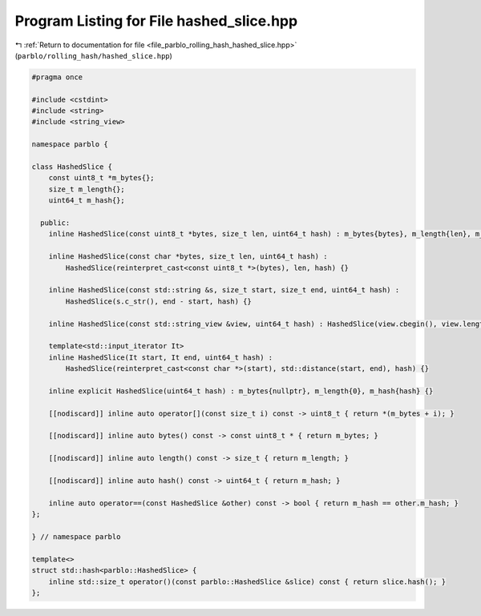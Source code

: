 
.. _program_listing_file_parblo_rolling_hash_hashed_slice.hpp:

Program Listing for File hashed_slice.hpp
=========================================

|exhale_lsh| :ref:`Return to documentation for file <file_parblo_rolling_hash_hashed_slice.hpp>` (``parblo/rolling_hash/hashed_slice.hpp``)

.. |exhale_lsh| unicode:: U+021B0 .. UPWARDS ARROW WITH TIP LEFTWARDS

.. code-block:: cpp

   #pragma once
   
   #include <cstdint>
   #include <string>
   #include <string_view>
   
   namespace parblo {
   
   class HashedSlice {
       const uint8_t *m_bytes{};
       size_t m_length{};
       uint64_t m_hash{};
   
     public:
       inline HashedSlice(const uint8_t *bytes, size_t len, uint64_t hash) : m_bytes{bytes}, m_length{len}, m_hash{hash} {}
   
       inline HashedSlice(const char *bytes, size_t len, uint64_t hash) :
           HashedSlice(reinterpret_cast<const uint8_t *>(bytes), len, hash) {}
   
       inline HashedSlice(const std::string &s, size_t start, size_t end, uint64_t hash) :
           HashedSlice(s.c_str(), end - start, hash) {}
   
       inline HashedSlice(const std::string_view &view, uint64_t hash) : HashedSlice(view.cbegin(), view.length(), hash) {}
   
       template<std::input_iterator It>
       inline HashedSlice(It start, It end, uint64_t hash) :
           HashedSlice(reinterpret_cast<const char *>(start), std::distance(start, end), hash) {}
   
       inline explicit HashedSlice(uint64_t hash) : m_bytes{nullptr}, m_length{0}, m_hash{hash} {}
   
       [[nodiscard]] inline auto operator[](const size_t i) const -> uint8_t { return *(m_bytes + i); }
   
       [[nodiscard]] inline auto bytes() const -> const uint8_t * { return m_bytes; }
   
       [[nodiscard]] inline auto length() const -> size_t { return m_length; }
   
       [[nodiscard]] inline auto hash() const -> uint64_t { return m_hash; }
   
       inline auto operator==(const HashedSlice &other) const -> bool { return m_hash == other.m_hash; }
   };
   
   } // namespace parblo
   
   template<>
   struct std::hash<parblo::HashedSlice> {
       inline std::size_t operator()(const parblo::HashedSlice &slice) const { return slice.hash(); }
   };
